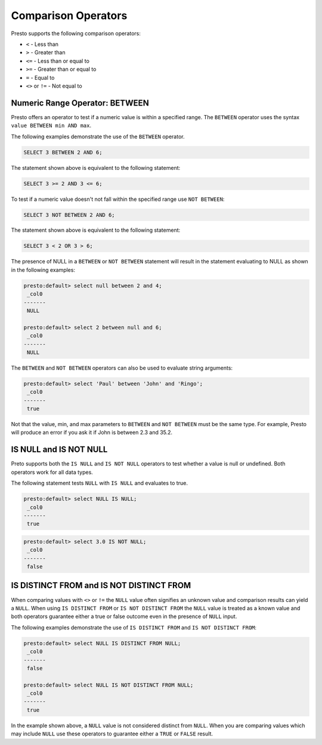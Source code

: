 ====================================
Comparison Operators
====================================

Presto supports the following comparison operators:

* ``<`` - Less than
* ``>`` - Greater than
* ``<=`` - Less than or equal to
* ``>=`` - Greater than or equal to
* ``=`` - Equal to
* ``<>`` or ``!=`` - Not equal to

Numeric Range Operator: BETWEEN
===============================

Presto offers an operator to test if a numeric value is within a
specified range.  The ``BETWEEN`` operator uses the syntax ``value
BETWEEN min AND max``.

The following examples demonstrate the use of the ``BETWEEN``
operator.

.. code:: sql

    SELECT 3 BETWEEN 2 AND 6;

The statement shown above is equivalent to the following statement:

.. code:: sql

    SELECT 3 >= 2 AND 3 <= 6;

To test if a numeric value doesn't not fall within the specified range
use ``NOT BETWEEN``:

.. code:: sql

    SELECT 3 NOT BETWEEN 2 AND 6;

The statement shown above is equivalent to the following statement:

.. code:: sql

    SELECT 3 < 2 OR 3 > 6;

The presence of NULL in a ``BETWEEN`` or ``NOT BETWEEN`` statement
will result in the statement evaluating to NULL as shown in the
following examples:

.. code:: sql

    presto:default> select null between 2 and 4;
     _col0 
    -------
     NULL  

    presto:default> select 2 between null and 6;
     _col0 
    -------
     NULL  

The ``BETWEEN`` and ``NOT BETWEEN`` operators can also be used to
evaluate string arguments:

.. code:: sql

    presto:default> select 'Paul' between 'John' and 'Ringo';
     _col0 
    -------
     true  

Not that the value, min, and max parameters to ``BETWEEN`` and ``NOT
BETWEEN`` must be the same type.  For example, Presto will produce an
error if you ask it if John is between 2.3 and 35.2.

IS NULL and IS NOT NULL
=======================

Preto supports both the ``IS NULL`` and ``IS NOT NULL`` operators to
test whether a value is null or undefined.  Both operators work for
all data types.

The following statement tests ``NULL`` with ``IS NULL`` and evaluates
to true.

.. code:: sql

    presto:default> select NULL IS NULL;
     _col0 
    -------
     true 

.. code:: sql

    presto:default> select 3.0 IS NOT NULL;
     _col0 
    -------
     false

IS DISTINCT FROM and IS NOT DISTINCT FROM
=========================================

When comparing values with ``<>`` or ``!=`` the ``NULL`` value often
signifies an unknown value and comparison results can yield a
``NULL``.  When using ``IS DISTINCT FROM`` or ``IS NOT DISTINCT FROM``
the ``NULL`` value is treated as a known value and both operators
guarantee either a true or false outcome even in the presence of
``NULL`` input.

The following examples demonstrate the use of ``IS DISTINCT FROM`` and
``IS NOT DISTINCT FROM``:

.. code:: sql

    presto:default> select NULL IS DISTINCT FROM NULL;
     _col0 
    -------
     false 

    presto:default> select NULL IS NOT DISTINCT FROM NULL;
     _col0 
    -------
     true 

In the example shown above, a ``NULL`` value is not considered
distinct from ``NULL``.  When you are comparing values which may
include ``NULL`` use these operators to guarantee either a ``TRUE`` or
``FALSE`` result.


